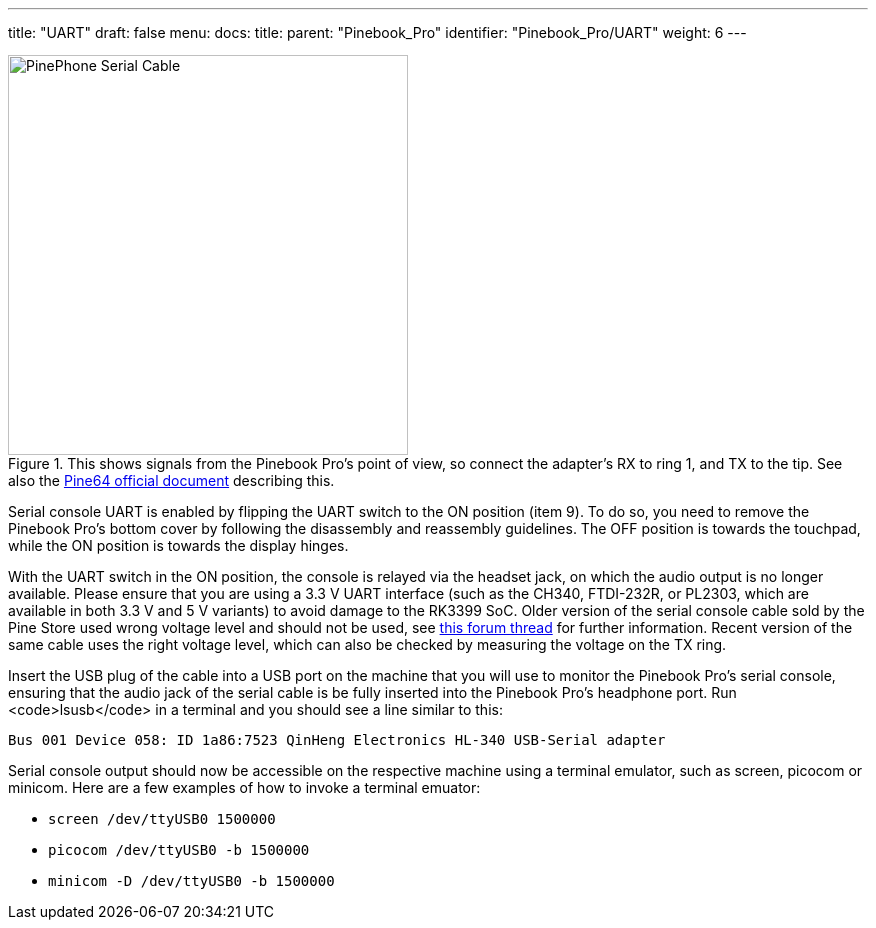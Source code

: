 ---
title: "UART"
draft: false
menu:
  docs:
    title:
    parent: "Pinebook_Pro"
    identifier: "Pinebook_Pro/UART"
    weight: 6
---

image::/documentation/images/PinePhone_Serial_Cable.png[title="This shows signals from the Pinebook Pro's point of view, so connect the adapter's RX to ring 1, and TX to the tip. See also the link:https://files.pine64.org/doc/pinebook/guide/Pinebook_Earphone_Serial_Console_Developer_Guide.pdf[Pine64 official document] describing this.",width=400]

Serial console UART is enabled by flipping the UART switch to the ON position (item 9). To do so, you need to remove the Pinebook Pro's bottom cover by following the disassembly and reassembly guidelines. The OFF position is towards the touchpad, while the ON position is towards the display hinges.

With the UART switch in the ON position, the console is relayed via the headset jack, on which the audio output is no longer available. Please ensure that you are using a 3.3&nbsp;V UART interface (such as the CH340, FTDI-232R, or PL2303, which are available in both 3.3&nbsp;V and 5&nbsp;V variants) to avoid damage to the RK3399 SoC. Older version of the serial console cable sold by the Pine Store used wrong voltage level and should not be used, see https://forum.pine64.org/showthread.php?tid=9367[this forum thread] for further information. Recent version of the same cable uses the right voltage level, which can also be checked by measuring the voltage on the TX ring.

Insert the USB plug of the cable into a USB port on the machine that you will use to monitor the Pinebook Pro's serial console, ensuring that the audio jack of the serial cable is be fully inserted into the Pinebook Pro's headphone port. Run <code>lsusb</code> in a terminal and you should see a line similar to this:

 Bus 001 Device 058: ID 1a86:7523 QinHeng Electronics HL-340 USB-Serial adapter

Serial console output should now be accessible on the respective machine using a terminal emulator, such as screen, picocom or minicom. Here are a few examples of how to invoke a terminal emuator:

* `screen /dev/ttyUSB0 1500000`
* `picocom /dev/ttyUSB0 -b 1500000`
* `minicom -D /dev/ttyUSB0 -b 1500000`